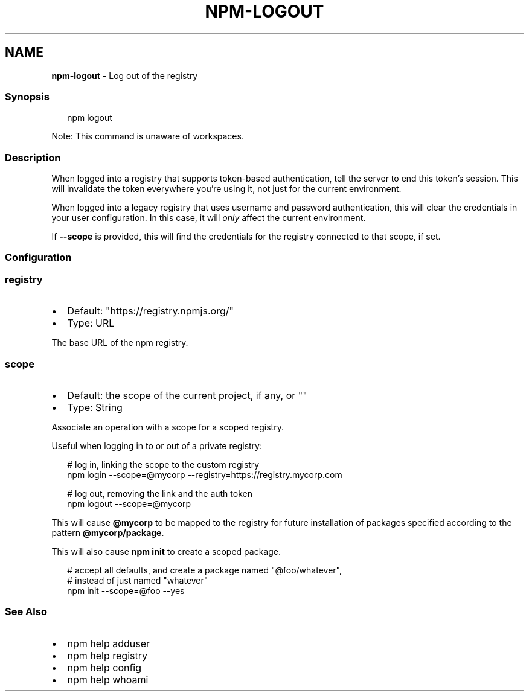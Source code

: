 .TH "NPM\-LOGOUT" "1" "February 2023" "" ""
.SH "NAME"
\fBnpm-logout\fR \- Log out of the registry
.SS Synopsis
.P
.RS 2
.nf
npm logout
.fi
.RE
.P
Note: This command is unaware of workspaces\.
.SS Description
.P
When logged into a registry that supports token\-based authentication, tell
the server to end this token's session\. This will invalidate the token
everywhere you're using it, not just for the current environment\.
.P
When logged into a legacy registry that uses username and password
authentication, this will clear the credentials in your user configuration\.
In this case, it will \fIonly\fR affect the current environment\.
.P
If \fB\-\-scope\fP is provided, this will find the credentials for the registry
connected to that scope, if set\.
.SS Configuration
.SS \fBregistry\fP
.RS 0
.IP \(bu 2
Default: "https://registry\.npmjs\.org/"
.IP \(bu 2
Type: URL

.RE
.P
The base URL of the npm registry\.
.SS \fBscope\fP
.RS 0
.IP \(bu 2
Default: the scope of the current project, if any, or ""
.IP \(bu 2
Type: String

.RE
.P
Associate an operation with a scope for a scoped registry\.
.P
Useful when logging in to or out of a private registry:
.P
.RS 2
.nf
# log in, linking the scope to the custom registry
npm login \-\-scope=@mycorp \-\-registry=https://registry\.mycorp\.com

# log out, removing the link and the auth token
npm logout \-\-scope=@mycorp
.fi
.RE
.P
This will cause \fB@mycorp\fP to be mapped to the registry for future
installation of packages specified according to the pattern
\fB@mycorp/package\fP\|\.
.P
This will also cause \fBnpm init\fP to create a scoped package\.
.P
.RS 2
.nf
# accept all defaults, and create a package named "@foo/whatever",
# instead of just named "whatever"
npm init \-\-scope=@foo \-\-yes
.fi
.RE
.SS See Also
.RS 0
.IP \(bu 2
npm help adduser
.IP \(bu 2
npm help registry
.IP \(bu 2
npm help config
.IP \(bu 2
npm help whoami

.RE
